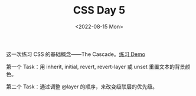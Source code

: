 #+TITLE: CSS Day 5
#+DATE: <2022-08-15 Mon>
#+TAGS[]: 技术", "CSS

这一次练习 CSS 的基础概念------The
Cascade。[[https://csszengarden.tianheg.xyz/days/first-30-days/5/][练习
Demo]]

第一个 Task：用 inherit, initial, revert, revert-layer 或 unset
重置文本的背景颜色。

第二个 Task：通过调整 @layer 的顺序，来改变级联层的优先级。
